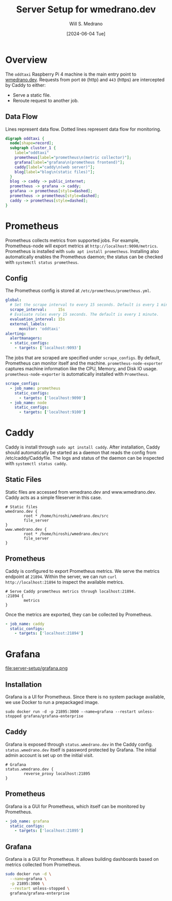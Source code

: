 #+TITLE: Server Setup for wmedrano.dev
#+AUTHOR: Will S. Medrano
#+DATE: [2024-06-04 Tue]

* Overview
:PROPERTIES:
:CUSTOM_ID: Overview-cmscxg30z7k0
:END:

The ~oddtaxi~ Raspberry Pi 4 machine is the main entry point to
[[https://www.wmedrano.dev][wmedrano.dev]]. Requests from port ~80~ (http) and ~443~ (https) are
intercepted by Caddy to either:

- Serve a static file.
- Reroute request to another job.

** Data Flow
   :PROPERTIES:
   :CUSTOM_ID: OverviewDataFlow-8074oxm0y7k0
   :END:

Lines represent data flow. Dotted lines represent data flow for
monitoring.

#+BEGIN_SRC dot :file oddtaxi.png
digraph oddtaxi {
  node[shape=record];
  subgraph cluster_1 {
    label="oddtaxi"
    prometheus[label="prometheus\n(metric collector)"];
    grafana[label="grafana\n(prometheus frontend)"];
    caddy[label="caddy\n(web server)"];
    blog[label="blog\n(static files)"];
  }
  blog -> caddy -> public_internet;
  prometheus -> grafana -> caddy;
  grafana -> prometheus[style=dashed];
  prometheus -> prometheus[style=dashed];
  caddy -> prometheus[style=dashed];
}
#+END_SRC

#+RESULTS:
[[file:oddtaxi.png]]

* Prometheus
:PROPERTIES:
:CUSTOM_ID: Prometheus-5uqk8240z7k0
:END:

Prometheus collects  metrics from supported jobs. For example, Prometheus-node
will export metrics at ~http://localhost:9090/metrics~. Prometheus is
installed with ~sudo apt install prometheus~. Installing also
automatically enables the Prometheus daemon; the status can be checked
with ~systemctl status prometheus~.

** Config
:PROPERTIES:
:CUSTOM_ID: PrometheusConfig-d835l060z7k0
:END:

The Prometheus config is stored at ~/etc/prometheus/prometheus.yml~.

#+BEGIN_SRC yaml :file /etc/prometheus/prometheus.yml :tangle yes
  global:
    # Set the scrape interval to every 15 seconds. Default is every 1 minute.
    scrape_interval:     15s
    # Evaluate rules every 15 seconds. The default is every 1 minute.
    evaluation_interval: 15s
    external_labels:
        monitor: 'oddtaxi'
  alerting:
    alertmanagers:
    - static_configs:
      - targets: ['localhost:9093']
#+END_SRC

The jobs that are scraped are specified under ~scrape_configs~. By
default, Prometheus can monitor itself and the
machine. ~prometheus-node-exporter~ captures machine information like
the CPU, Memory, and Disk IO usage. ~prometheus-node-exporter~ is
automatically installed with ~Prometheus~.

#+BEGIN_SRC yaml :file /etc/prometheus/prometheus.yml :tangle yes
  scrape_configs:
    - job_name: prometheus
      static_configs:
        - targets: ['localhost:9090']
    - job_name: node
      static_configs:
        - targets: ['localhost:9100']
#+END_SRC

* Caddy
:PROPERTIES:
:CUSTOM_ID: Caddy-jsggsi30z7k0
:END:

Caddy is install through ~sudo apt install caddy~. After installation,
Caddy should automatically be started as a daemon that reads the
config from /etc/caddy/Caddyfile. The logs and status of the daemon
can be inspected with ~systemctl status caddy~.

** Static Files
:PROPERTIES:
:CUSTOM_ID: CaddyStaticFiles-1gjhaj30z7k0
:END:

Static files are accessed from wmedrano.dev and
www.wmedrano.dev. Caddy acts as a simple fileserver in this case.

#+BEGIN_SRC caddyfile :file /etc/caddy/Caddyfile :tangle yes
  # Static files
  wmedrano.dev {
          root * /home/hiroshi/wmedrano.dev/src
          file_server
  }
  www.wmedrano.dev {
          root * /home/hiroshi/wmedrano.dev/src
          file_server
  }
#+END_SRC

** Prometheus
:PROPERTIES:
:CUSTOM_ID: CaddyPrometheus-mzghaj30z7k0
:END:

Caddy is configured to export Prometheus metrics. We serve the metrics
endpoint at ~21894~. Within the server, we can run ~curl
http://localhost:21894~ to inspect the available metrics.

#+BEGIN_SRC caddyfile :file /etc/caddy/Caddyfile :tangle yes
  # Serve Caddy prometheus metrics through localhost:21894.
  :21894 {
          metrics
  }
#+END_SRC

Once the metrics are exported, they can be collected by Prometheus.

#+BEGIN_SRC yaml :file /etc/prometheus/prometheus.yml :tangle yes
    - job_name: caddy
      static_configs:
        - targets: ['localhost:21894']
#+END_SRC

* Grafana
:PROPERTIES:
:CUSTOM_ID: Grafana-t3jfnl30z7k0
:END:

file:server-setup/grafana.png

** Installation
:PROPERTIES:
:CUSTOM_ID: GrafanaInstallation-1su8bq30z7k0
:END:

Grafana is a UI for Prometheus. Since there is no system package
available, we use Docker to run a prepackaged image.

#+BEGIN_SRC
sudo docker run -d -p 21895:3000 --name=grafana --restart unless-stopped grafana/grafana-enterprise
#+END_SRC

** Caddy
:PROPERTIES:
:CUSTOM_ID: GrafanaCaddy-d4y8bq30z7k0
:END:

Grafana is exposed through ~status.wmedrano.dev~ in the Caddy
config. ~status.wmedrano.dev~ itself is password protected by
Grafana. The initial admin account is set up on the initial visit.

#+BEGIN_SRC caddyfile :file /etc/caddy/Caddyfile :tangle yes
  # Grafana
  status.wmedrano.dev {
          reverse_proxy localhost:21895
  }
#+END_SRC

** Prometheus
:PROPERTIES:
:CUSTOM_ID: GrafanaPrometheus-e4kdhr30z7k0
:END:

Grafana is a GUI for Prometheus, which itself can be monitored by
Prometheus.

#+BEGIN_SRC yaml :file /etc/prometheus/prometheus.yml :tangle yes
    - job_name: grafana
      static_configs:
        - targets: ['localhost:21895']
#+END_SRC

** Grafana
:PROPERTIES:
:CUSTOM_ID: ConfigsGrafana-fwaaqbk0y7k0
:END:

Grafana is a GUI for Prometheus. It allows building dashboards based
on metrics collected from Prometheus.

#+BEGIN_SRC sh
sudo docker run -d \
  --name=grafana \
  -p 21895:3000 \
  --restart unless-stopped \
  grafana/grafana-enterprise
#+END_SRC
